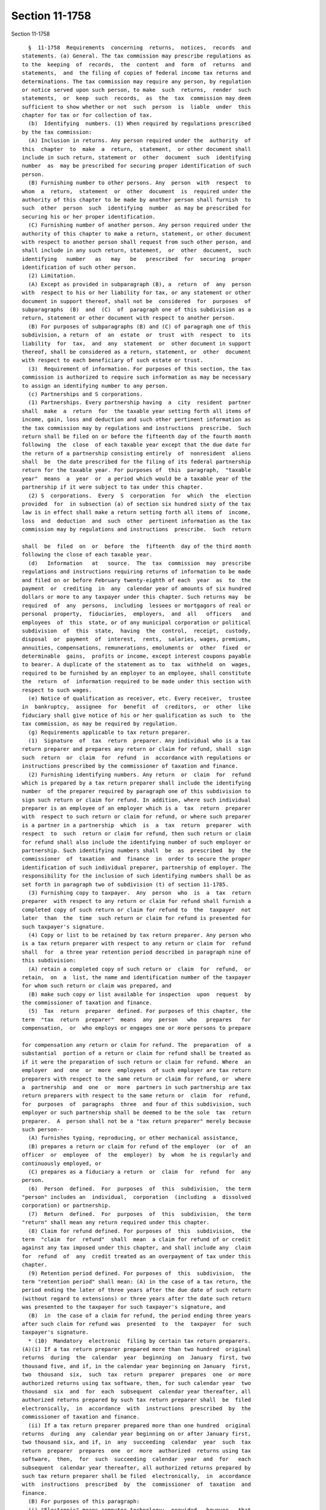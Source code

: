 Section 11-1758
===============

Section 11-1758 ::    
        
     
        §  11-1758  Requirements  concerning  returns,  notices,  records  and
      statements. (a) General. The tax commission may prescribe regulations as
      to the  keeping  of  records,  the  content  and  form  of  returns  and
      statements,  and  the filing of copies of federal income tax returns and
      determinations. The tax commission may require any person, by regulation
      or notice served upon such person, to make  such  returns,  render  such
      statements,  or  keep  such  records,  as  the  tax  commission may deem
      sufficient to show whether or not  such  person  is  liable  under  this
      chapter for tax or for collection of tax.
        (b)  Identifying  numbers. (1) When required by regulations prescribed
      by the tax commission:
        (A) Inclusion in returns. Any person required under the  authority  of
      this  chapter  to  make  a  return,  statement,  or other document shall
      include in such return, statement or  other  document  such  identifying
      number  as  may be prescribed for securing proper identification of such
      person.
        (B) Furnishing number to other persons. Any  person  with  respect  to
      whom  a  return,  statement  or  other  document  is  required under the
      authority of this chapter to be made by another person shall furnish  to
      such  other  person  such  identifying  number  as may be prescribed for
      securing his or her proper identification.
        (C) Furnishing number of another person. Any person required under the
      authority of this chapter to make a return, statement, or other document
      with respect to another person shall request from such other person, and
      shall include in any such return, statement,  or  other  document,  such
      identifying   number   as   may   be   prescribed  for  securing  proper
      identification of such other person.
        (2) Limitation.
        (A) Except as provided in subparagraph (B), a  return  of  any  person
      with  respect to his or her liability for tax, or any statement or other
      document in support thereof, shall not be  considered  for  purposes  of
      subparagraphs  (B)  and  (C)  of  paragraph one of this subdivision as a
      return, statement or other document with respect to another person.
        (B) For purposes of subparagraphs (B) and (C) of paragraph one of this
      subdivision, a return  of  an  estate  or  trust  with  respect  to  its
      liability  for  tax,  and  any  statement  or  other document in support
      thereof, shall be considered as a return, statement, or  other  document
      with respect to each beneficiary of such estate or trust.
        (3)  Requirement of information. For purposes of this section, the tax
      commission is authorized to require such information as may be necessary
      to assign an identifying number to any person.
        (c) Partnerships and S corporations.
        (1) Partnerships. Every partnership having  a  city  resident  partner
      shall  make  a  return  for  the taxable year setting forth all items of
      income, gain, loss and deduction and such other pertinent information as
      the tax commission may by regulations and instructions  prescribe.  Such
      return shall be filed on or before the fifteenth day of the fourth month
      following  the  close  of each taxable year except that the due date for
      the return of a partnership consisting entirely  of  nonresident  aliens
      shall  be  the date prescribed for the filing of its federal partnership
      return for the taxable year. For purposes of  this  paragraph,  "taxable
      year"  means  a  year  or  a period which would be a taxable year of the
      partnership if it were subject to tax under this chapter.
        (2) S  corporations.  Every  S  corporation  for  which  the  election
      provided  for  in subsection (a) of section six hundred sixty of the tax
      law is in effect shall make a return setting forth all items of  income,
      loss  and  deduction  and  such  other  pertinent information as the tax
      commission may by regulations and instructions  prescribe.  Such  return
    
      shall  be  filed  on  or  before  the  fifteenth  day of the third month
      following the close of each taxable year.
        (d)   Information   at   source.  The  tax  commission  may  prescribe
      regulations and instructions requiring returns of information to be made
      and filed on or before February twenty-eighth of each  year  as  to  the
      payment  or  crediting  in  any  calendar year of amounts of six hundred
      dollars or more to any taxpayer under this chapter. Such returns may  be
      required  of  any  persons,  including  lessees or mortgagors of real or
      personal  property,  fiduciaries,  employers,  and  all   officers   and
      employees  of  this  state, or of any municipal corporation or political
      subdivision  of  this  state,  having  the  control,  receipt,  custody,
      disposal  or  payment  of  interest,  rents,  salaries, wages, premiums,
      annuities, compensations, remunerations, emoluments or  other  fixed  or
      determinable  gains,  profits or income, except interest coupons payable
      to bearer. A duplicate of the statement as to  tax  withheld  on  wages,
      required to be furnished by an employer to an employee, shall constitute
      the  return  of  information required to be made under this section with
      respect to such wages.
        (e) Notice of qualification as receiver, etc. Every receiver,  trustee
      in  bankruptcy,  assignee  for  benefit  of  creditors,  or  other  like
      fiduciary shall give notice of his or her qualification as such  to  the
      tax commission, as may be required by regulation.
        (g) Requirements applicable to tax return preparer.
        (1)  Signature  of  tax  return  preparer. Any individual who is a tax
      return preparer and prepares any return or claim for refund, shall  sign
      such  return  or  claim  for  refund  in  accordance with regulations or
      instructions prescribed by the commissioner of taxation and finance.
        (2) Furnishing identifying numbers. Any return  or  claim  for  refund
      which is prepared by a tax return preparer shall include the identifying
      number  of the preparer required by paragraph one of this subdivision to
      sign such return or claim for refund. In addition, where such individual
      preparer is an employee of an employer which is a  tax  return  preparer
      with  respect to such return or claim for refund, or where such preparer
      is a partner in a partnership  which  is  a  tax  return  preparer  with
      respect  to  such  return or claim for refund, then such return or claim
      for refund shall also include the identifying number of such employer or
      partnership. Such identifying numbers shall  be  as  prescribed  by  the
      commissioner  of  taxation  and  finance  in  order to secure the proper
      identification of such individual preparer, partnership of employer. The
      responsibility for the inclusion of such identifying numbers shall be as
      set forth in paragraph two of subdivision (t) of section 11-1785.
        (3) Furnishing copy to taxpayer.  Any  person  who  is  a  tax  return
      preparer  with respect to any return or claim for refund shall furnish a
      completed copy of such return or claim for refund to  the  taxpayer  not
      later  than  the  time  such return or claim for refund is presented for
      such taxpayer's signature.
        (4) Copy or list to be retained by tax return preparer. Any person who
      is a tax return preparer with respect to any return or claim for  refund
      shall  for  a three year retention period described in paragraph nine of
      this subdivision:
        (A) retain a completed copy of such return or  claim  for  refund,  or
      retain,  on  a  list, the name and identification number of the taxpayer
      for whom such return or claim was prepared, and
        (B) make such copy or list available for inspection  upon  request  by
      the commissioner of taxation and finance.
        (5)  Tax  return  preparer  defined. For purposes of this chapter, the
      term  "tax  return  preparer"  means  any  person   who   prepares   for
      compensation,  or  who employs or engages one or more persons to prepare
    
      for compensation any return or claim for refund. The  preparation  of  a
      substantial  portion of a return or claim for refund shall be treated as
      if it were the preparation of such return or claim for refund. Where  an
      employer  and  one  or  more  employees  of such employer are tax return
      preparers with respect to the same return or claim for refund, or  where
      a  partnership  and  one  or  more  partners in such partnership are tax
      return preparers with respect to the same return or  claim  for  refund,
      for  purposes  of  paragraphs  three  and four of this subdivision, such
      employer or such partnership shall be deemed to be the sole  tax  return
      preparer.  A  person shall not be a "tax return preparer" merely because
      such person--
        (A) furnishes typing, reproducing, or other mechanical assistance,
        (B) prepares a return or claim for refund of the employer  (or  of  an
      officer  or  employee  of  the  employer)  by  whom  he is regularly and
      continuously employed, or
        (C) prepares as a fiduciary a return  or  claim  for  refund  for  any
      person.
        (6)  Person  defined.  For  purposes  of  this  subdivision,  the term
      "person" includes an  individual,  corporation  (including  a  dissolved
      corporation) or partnership.
        (7)  Return  defined.  For  purposes  of  this  subdivision,  the term
      "return" shall mean any return required under this chapter.
        (8) Claim for refund defined. For purposes of  this  subdivision,  the
      term  "claim  for  refund"  shall  mean  a claim for refund of or credit
      against any tax imposed under this chapter, and shall include any  claim
      for  refund  of  any  credit treated as an overpayment of tax under this
      chapter.
        (9) Retention period defined. For purposes of  this  subdivision,  the
      term "retention period" shall mean: (A) in the case of a tax return, the
      period ending the later of three years after the due date of such return
      (without regard to extensions) or three years after the date such return
      was presented to the taxpayer for such taxpayer's signature, and
        (B)  in  the case of a claim for refund, the period ending three years
      after such claim for refund was  presented  to  the  taxpayer  for  such
      taxpayer's signature.
        * (10)  Mandatory  electronic  filing by certain tax return preparers.
      (A)(i) If a tax return preparer prepared more than two hundred  original
      returns  during  the  calendar  year  beginning  on  January  first, two
      thousand five, and if, in the calendar year beginning on January  first,
      two  thousand  six,  such  tax  return  preparer  prepares  one  or more
      authorized returns using tax software, then, for such calendar year  two
      thousand  six  and  for  each  subsequent  calendar year thereafter, all
      authorized returns prepared by such tax return preparer shall  be  filed
      electronically,  in  accordance  with  instructions  prescribed  by  the
      commissioner of taxation and finance.
        (ii) If a tax return preparer prepared more than one hundred  original
      returns  during  any  calendar year beginning on or after January first,
      two thousand six, and if, in  any  succeeding  calendar  year  such  tax
      return  preparer  prepares  one  or  more  authorized  returns using tax
      software,  then,  for  such  succeeding  calendar  year  and  for   each
      subsequent  calendar year thereafter, all authorized returns prepared by
      such tax return preparer shall be filed  electronically,  in  accordance
      with  instructions  prescribed  by  the  commissioner  of  taxation  and
      finance.
        (B) For purposes of this paragraph:
        (i) "Electronic" means computer technology;  provided,  however,  that
      the  commissioner  of taxation and finance may, in instructions, provide
    
      that  use  of  barcode  technology  will  also  satisfy  the   mandatory
      electronic filing requirements of this section.
        (ii)  "Authorized return" means any return required under this article
      which the commissioner of taxation and  finance  has  authorized  to  be
      filed electronically.
        (iii)  "Original  return"  means  a return required under this article
      that is filed, without regard to extensions, during  the  calendar  year
      for which that return is required to be filed.
        (iv)  "Tax  software" means any computer software program intended for
      tax return preparation purposes.
        * NB Effective January 1, 2017
    
    
    
    
    
    
    